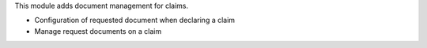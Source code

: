 This module adds document management for claims.

- Configuration of requested document when declaring a claim
- Manage request documents on a claim
